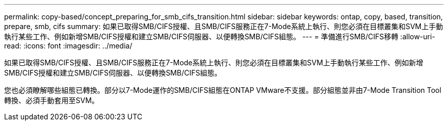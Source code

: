---
permalink: copy-based/concept_preparing_for_smb_cifs_transition.html 
sidebar: sidebar 
keywords: ontap, copy, based, transition, prepare, smb, cifs 
summary: 如果已取得SMB/CIFS授權、且SMB/CIFS服務正在7-Mode系統上執行、則您必須在目標叢集和SVM上手動執行某些工作、例如新增SMB/CIFS授權和建立SMB/CIFS伺服器、以便轉換SMB/CIFS組態。 
---
= 準備進行SMB/CIFS移轉
:allow-uri-read: 
:icons: font
:imagesdir: ../media/


[role="lead"]
如果已取得SMB/CIFS授權、且SMB/CIFS服務正在7-Mode系統上執行、則您必須在目標叢集和SVM上手動執行某些工作、例如新增SMB/CIFS授權和建立SMB/CIFS伺服器、以便轉換SMB/CIFS組態。

您也必須瞭解哪些組態已轉換。部分以7-Mode運作的SMB/CIFS組態在ONTAP VMware不支援。部分組態並非由7-Mode Transition Tool轉換、必須手動套用至SVM。
